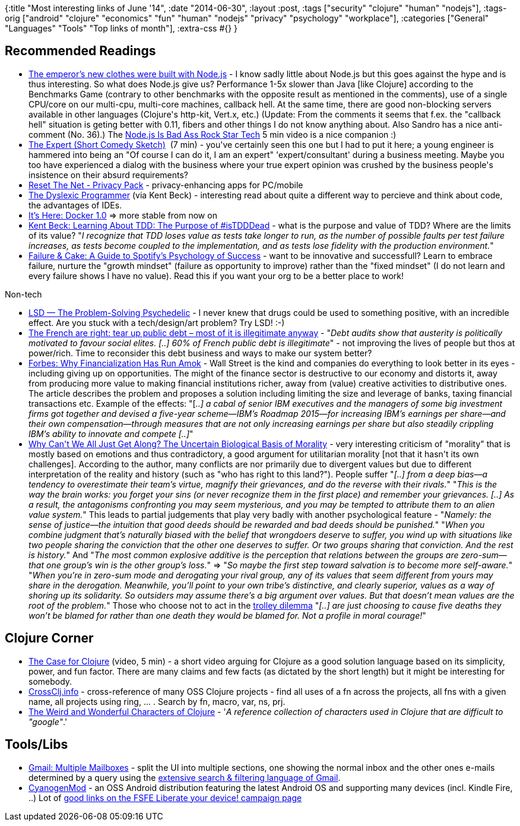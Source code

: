 {:title "Most interesting links of June '14",
 :date "2014-06-30",
 :layout :post,
 :tags ["security" "clojure" "human" "nodejs"],
 :tags-orig
 ["android"
  "clojure"
  "economics"
  "fun"
  "human"
  "nodejs"
  "privacy"
  "psychology"
  "workplace"],
 :categories ["General" "Languages" "Tools" "Top links of month"],
 :extra-css #{}
}

++++
<h2>Recommended Readings</h2>
<ul>
	<li><a href="https://notes.ericjiang.com/posts/751">The emperor’s new clothes were built with Node.js</a> - I know sadly little about Node.js but this goes against the hype and is thus interesting. So what does Node.js give us? Performance 1-5x slower than Java [like Clojure] according to the Benchmarks Game (contrary to other benchmarks with the opposite result as mentioned in the comments), use of a single CPU/core on our multi-cpu, multi-core machines, callback hell. At the same time, there are good non-blocking servers available in other languages (Clojure's http-kit, Vert.x, etc.) (Update: From the comments it seems that f.ex. the "callback hell" situation is geting better with 0.11, fibers and other things I do not know anything about. Also Sandro has a nice anti-comment (No. 36).)
The <a href="https://www.youtube.com/watch?v=bzkRVzciAZg&amp;feature=kp">Node.js Is Bad Ass Rock Star Tech</a> 5 min video is a nice companion :)</li>
	<li><a href="https://www.youtube.com/watch?v=BKorP55Aqvg">The Expert (Short Comedy Sketch)</a>  (7 min) - you've certainly seen this one but I had to put it here; a young engineer is hammered into being an "Of course I can do it, I am an expert" 'expert/consultant' during a business meeting. Maybe you too have experienced a dialog with the business where your true expert opinion was crushed by the business people's insistence on their absurd requirements?</li>
	<li><a href="https://pack.resetthenet.org/">Reset The Net - Privacy Pack</a> - privacy-enhancing apps for PC/mobile</li>
	<li><a href="https://blog.bethcodes.com/the-dyslexic-programmer">The Dyslexic Programmer</a> (via Kent Beck) - interesting read about quite a different way to percieve and think about code, the advantages of IDEs.</li>
	<li><a href="https://blog.docker.com/2014/06/its-here-docker-1-0/">It’s Here: Docker 1.0</a> =&gt; more stable from now on</li>
	<li><a href="https://m.facebook.com/notes/kent-beck/learning-about-tdd-the-purpose-of-istdddead/768162959883237">Kent Beck: Learning About TDD: The Purpose of #isTDDDead</a> - what is the purpose and value of TDD? Where are the limits of its value? "<em>I recognize that TDD loses value as tests take longer to run, as the number of possible faults per test failure increases, as tests become coupled to the implementation, and as tests lose fidelity with the production environment.</em>"</li>
	<li><a href="https://blog.idonethis.com/spotify-growth-mindset/">Failure &amp; Cake: A Guide to Spotify’s Psychology of Success</a> - want to be innovative and successfull? Learn to embrace failure, nurture the "growth mindset" (failure as opportunity to improve) rather than the "fixed mindset" (I do not learn and every failure shows I have no value). Read this if you want your org to be a better place to work!</li>
</ul>
Non-tech
<ul>
	<li><a href="https://www.psychedelic-library.org/staf3.htm">LSD — The Problem-Solving Psychedelic</a> - I never knew that drugs could be used to something positive, with an incredible effect. Are you stuck with a tech/design/art problem? Try LSD! :-)</li>
	<li><a href="https://www.theguardian.com/commentisfree/2014/jun/09/french-public-debt-audit-illegitimate-working-class-internationalim?CMP=twt_gu">The French are right: tear up public debt – most of it is illegitimate anyway</a> - "<em>Debt audits show that austerity is politically motivated to favour social elites. [..] 60% of French public debt is illegitimate</em>" - not improving the lives of people but thos at power/rich. Time to reconsider this debt business and ways to make our system better?</li>
	<li><a href="https://www.forbes.com/sites/stevedenning/2014/06/03/why-financialization-has-run-amok/">Forbes: Why Financialization Has Run Amok</a> - Wall Street is the kind and companies do everything to look better in its eyes - including giving up on opportunities. The might of the finance sector is destructive to our economy and distorts it, away from producing more value to making financial institutions richer, away from (value) creative activities to distributive ones. The article describes the problem and proposes a solution including limiting the size and leverage of banks, taxing financial transactions etc. Example of the effects: "[<em>..] a cabal of senior IBM executives and the managers of some big investment firms got together and devised a five-year scheme—IBM’s Roadmap 2015—for increasing IBM’s earnings per share—and their own compensation—through measures that are not only increasing earnings per share but also steadily crippling IBM’s ability to innovate and compete [..]</em>"</li>
	<li><a href="https://m.theatlantic.com/magazine/archive/2013/11/why-we-fightand-can-we-stop/309525/">Why Can't We All Just Get Along? The Uncertain Biological Basis of Morality</a> - very interesting criticism of "morality" that is mostly based on emotions and thus contradictory, a good argument for utilitarian morality [not that it hasn't its own challenges]. According to the author, many conflicts are nor primarily due to divergent values but due to different interpretation of the reality and history (such as "who has right to this land?"). People suffer "<em>[..] from a deep bias—a tendency to overestimate their team’s virtue, magnify their grievances, and do the reverse with their rivals.</em>" "<em>This is the way the brain works: you forget your sins (or never recognize them in the first place) and remember your grievances. [..] As a result, the antagonisms confronting you may seem mysterious, and you may be tempted to attribute them to an alien value system.</em>" This leads to partial judgements that play very badly with another psychological feature - "<em>Namely: the sense of justice—the intuition that good deeds should be rewarded and bad deeds should be punished.</em>" "<em>When you combine judgment that’s naturally biased with the belief that wrongdoers deserve to suffer, you wind up with situations like two people sharing the conviction that the other one deserves to suffer. Or two groups sharing that conviction. And the rest is history.</em>" And "<em>The most common explosive additive is the perception that relations between the groups are zero-sum—that one group’s win is the other group’s loss.</em>" =&gt; "<em>So maybe the first step toward salvation is to become more self-aware.</em>"
"<em>When you’re in zero-sum mode and derogating your rival group, any of its values that seem different from yours may share in the derogation. Meanwhile, you’ll point to your own tribe’s distinctive, and clearly superior, values as a way of shoring up its solidarity. So outsiders may assume there’s a big argument over values. But that doesn’t mean values are the root of the problem.</em>"
Those who choose not to act in the <a href="https://en.wikipedia.org/wiki/Trolley_problem">trolley dilemma</a> "<em>[..] are just choosing to cause five deaths they won’t be blamed for rather than one death they would be blamed for. Not a profile in moral courage!</em>"</li>
</ul>
<h2>Clojure Corner</h2>
<ul>
	<li><a href="https://youtu.be/NvxyTKyXSRg">The Case for Clojure</a> (video, 5 min) - a short video arguing for Clojure as a good solution language based on its simplicity, power, and fun factor. There are many claims and few facts (as dictated by the short length) but it might be interesting for somebody.</li>
	<li><a href="https://crossclj.info/">CrossClj.info</a> - cross-reference of many OSS Clojure projects - find all uses of a fn across the projects, all fns with a given name, all projects using ring, ... . Search by fn, macro, var, ns, prj.</li>
	<li><a href="https://yobriefca.se/blog/2014/05/19/the-weird-and-wonderful-characters-of-clojure/">The Weird and Wonderful Characters of Clojure</a> - '<em>A reference collection of characters used in Clojure that are difficult to "google"</em>.'</li>
</ul>
<h2>Tools/Libs</h2>
<ul>
	<li><a href="https://www.howtogeek.com/136198/efficiently-manage-your-gmail-with-the-multiple-inboxes-lab/">Gmail: Multiple Mailboxes</a> - split the UI into multiple sections, one showing the normal inbox and the other ones e-mails determined by a query using the <a href="https://support.google.com/mail/answer/7190?hl=en">extensive search &amp; filtering language of Gmail</a>.</li>
	<li><a href="https://wiki.cyanogenmod.org/index.php?title=About">CyanogenMod</a> - an OSS Android distribution featuring the latest Android OS and supporting many devices (incl. Kindle Fire, ..) Lot of <a href="https://fsfe.org/campaigns/android/liberate.en.html">good links on the FSFE Liberate your device! campaign page</a></li>
</ul>
++++
